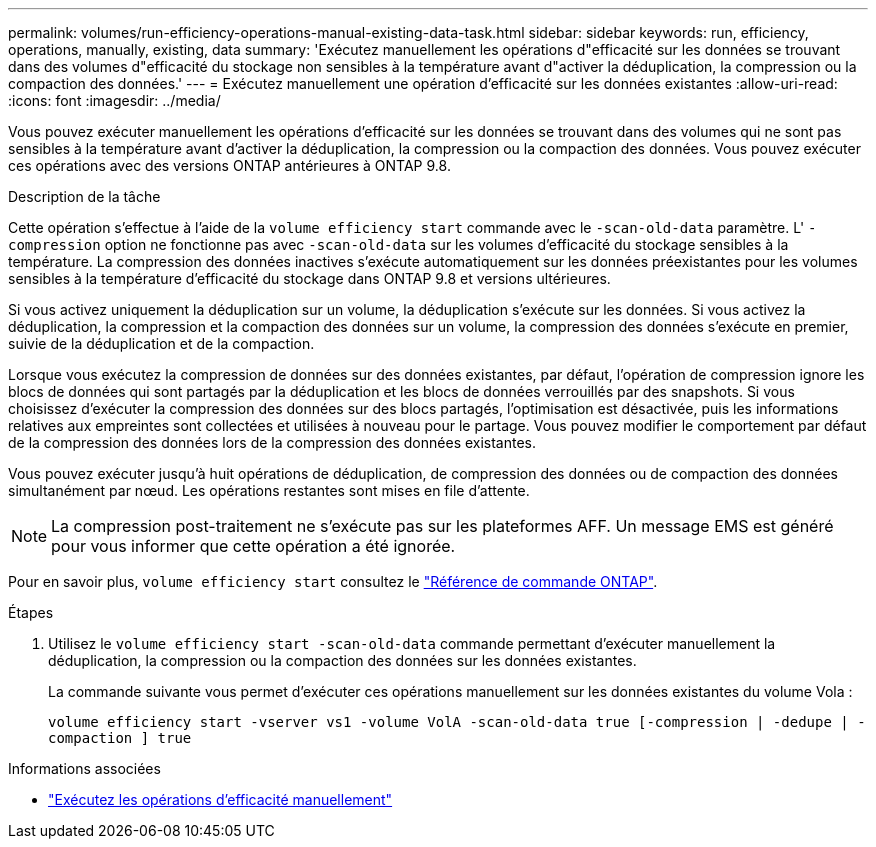 ---
permalink: volumes/run-efficiency-operations-manual-existing-data-task.html 
sidebar: sidebar 
keywords: run, efficiency, operations, manually, existing, data 
summary: 'Exécutez manuellement les opérations d"efficacité sur les données se trouvant dans des volumes d"efficacité du stockage non sensibles à la température avant d"activer la déduplication, la compression ou la compaction des données.' 
---
= Exécutez manuellement une opération d'efficacité sur les données existantes
:allow-uri-read: 
:icons: font
:imagesdir: ../media/


[role="lead"]
Vous pouvez exécuter manuellement les opérations d'efficacité sur les données se trouvant dans des volumes qui ne sont pas sensibles à la température avant d'activer la déduplication, la compression ou la compaction des données. Vous pouvez exécuter ces opérations avec des versions ONTAP antérieures à ONTAP 9.8.

.Description de la tâche
Cette opération s'effectue à l'aide de la `volume efficiency start` commande avec le `-scan-old-data` paramètre. L' `-compression` option ne fonctionne pas avec `-scan-old-data` sur les volumes d'efficacité du stockage sensibles à la température. La compression des données inactives s'exécute automatiquement sur les données préexistantes pour les volumes sensibles à la température d'efficacité du stockage dans ONTAP 9.8 et versions ultérieures.

Si vous activez uniquement la déduplication sur un volume, la déduplication s'exécute sur les données. Si vous activez la déduplication, la compression et la compaction des données sur un volume, la compression des données s'exécute en premier, suivie de la déduplication et de la compaction.

Lorsque vous exécutez la compression de données sur des données existantes, par défaut, l'opération de compression ignore les blocs de données qui sont partagés par la déduplication et les blocs de données verrouillés par des snapshots. Si vous choisissez d'exécuter la compression des données sur des blocs partagés, l'optimisation est désactivée, puis les informations relatives aux empreintes sont collectées et utilisées à nouveau pour le partage. Vous pouvez modifier le comportement par défaut de la compression des données lors de la compression des données existantes.

Vous pouvez exécuter jusqu'à huit opérations de déduplication, de compression des données ou de compaction des données simultanément par nœud. Les opérations restantes sont mises en file d'attente.

[NOTE]
====
La compression post-traitement ne s'exécute pas sur les plateformes AFF. Un message EMS est généré pour vous informer que cette opération a été ignorée.

====
Pour en savoir plus, `volume efficiency start` consultez le link:https://docs.netapp.com/us-en/ontap-cli/volume-efficiency-start.html["Référence de commande ONTAP"^].

.Étapes
. Utilisez le `volume efficiency start -scan-old-data` commande permettant d'exécuter manuellement la déduplication, la compression ou la compaction des données sur les données existantes.
+
La commande suivante vous permet d'exécuter ces opérations manuellement sur les données existantes du volume Vola :

+
`volume efficiency start -vserver vs1 -volume VolA -scan-old-data true [-compression | -dedupe | -compaction ] true`



.Informations associées
* link:run-efficiency-operations-manual-task.html["Exécutez les opérations d'efficacité manuellement"]

